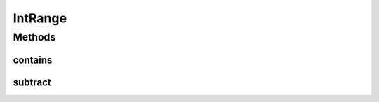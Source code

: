 .. java:import:: lombok AllArgsConstructor

.. java:import:: lombok Builder

.. java:import:: lombok Data

.. java:import:: lombok NoArgsConstructor

.. java:import:: java.util HashSet

.. java:import:: java.util NoSuchElementException

.. java:import:: java.util Optional

.. java:import:: java.util Set

IntRange
========

.. java:package:: net.es.oscars.dto
   :noindex:

.. java:type:: @Data @NoArgsConstructor @AllArgsConstructor @Builder public class IntRange

Methods
-------
contains
^^^^^^^^

.. java:method:: public boolean contains(Integer i)
   :outertype: IntRange

subtract
^^^^^^^^

.. java:method:: public static Set<IntRange> subtract(IntRange range, Integer i) throws NoSuchElementException
   :outertype: IntRange

